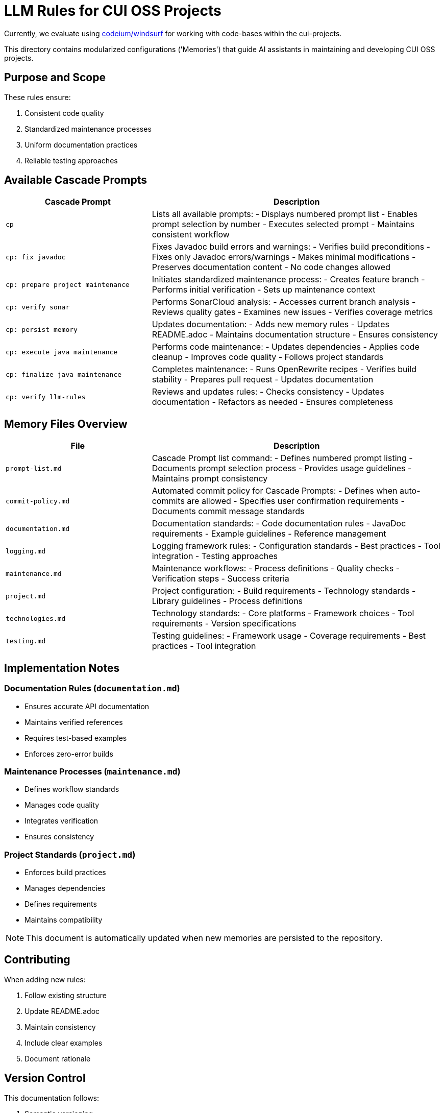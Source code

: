 # LLM Rules for CUI OSS Projects

Currently, we evaluate using https://codeium.com/windsurf[codeium/windsurf] for working with code-bases within the cui-projects.

This directory contains modularized configurations ('Memories') that guide AI assistants in maintaining and developing CUI OSS projects.

## Purpose and Scope

These rules ensure:

1. Consistent code quality
2. Standardized maintenance processes
3. Uniform documentation practices
4. Reliable testing approaches

## Available Cascade Prompts

[cols="2,4"]
|===
|Cascade Prompt |Description

|`cp`
|Lists all available prompts:
- Displays numbered prompt list
- Enables prompt selection by number
- Executes selected prompt
- Maintains consistent workflow

|`cp: fix javadoc`
|Fixes Javadoc build errors and warnings:
- Verifies build preconditions
- Fixes only Javadoc errors/warnings
- Makes minimal modifications
- Preserves documentation content
- No code changes allowed

|`cp: prepare project maintenance`
|Initiates standardized maintenance process:
- Creates feature branch
- Performs initial verification
- Sets up maintenance context

|`cp: verify sonar`
|Performs SonarCloud analysis:
- Accesses current branch analysis
- Reviews quality gates
- Examines new issues
- Verifies coverage metrics

|`cp: persist memory`
|Updates documentation:
- Adds new memory rules
- Updates README.adoc
- Maintains documentation structure
- Ensures consistency

|`cp: execute java maintenance`
|Performs code maintenance:
- Updates dependencies
- Applies code cleanup
- Improves code quality
- Follows project standards

|`cp: finalize java maintenance`
|Completes maintenance:
- Runs OpenRewrite recipes
- Verifies build stability
- Prepares pull request
- Updates documentation

|`cp: verify llm-rules`
|Reviews and updates rules:
- Checks consistency
- Updates documentation
- Refactors as needed
- Ensures completeness

|===

## Memory Files Overview

[cols="2,4"]
|===
|File |Description

|`prompt-list.md`
|Cascade Prompt list command:
- Defines numbered prompt listing
- Documents prompt selection process
- Provides usage guidelines
- Maintains prompt consistency

|`commit-policy.md`
|Automated commit policy for Cascade Prompts:
- Defines when auto-commits are allowed
- Specifies user confirmation requirements
- Documents commit message standards

|`documentation.md`
|Documentation standards:
- Code documentation rules
- JavaDoc requirements
- Example guidelines
- Reference management

|`logging.md`
|Logging framework rules:
- Configuration standards
- Best practices
- Tool integration
- Testing approaches

|`maintenance.md`
|Maintenance workflows:
- Process definitions
- Quality checks
- Verification steps
- Success criteria

|`project.md`
|Project configuration:
- Build requirements
- Technology standards
- Library guidelines
- Process definitions

|`technologies.md`
|Technology standards:
- Core platforms
- Framework choices
- Tool requirements
- Version specifications

|`testing.md`
|Testing guidelines:
- Framework usage
- Coverage requirements
- Best practices
- Tool integration

|===

## Implementation Notes

=== Documentation Rules (`documentation.md`)
* Ensures accurate API documentation
* Maintains verified references
* Requires test-based examples
* Enforces zero-error builds

=== Maintenance Processes (`maintenance.md`)
* Defines workflow standards
* Manages code quality
* Integrates verification
* Ensures consistency

=== Project Standards (`project.md`)
* Enforces build practices
* Manages dependencies
* Defines requirements
* Maintains compatibility

NOTE: This document is automatically updated when new memories are persisted to the repository.

## Contributing

When adding new rules:

1. Follow existing structure
2. Update README.adoc
3. Maintain consistency
4. Include clear examples
5. Document rationale

## Version Control

This documentation follows:

1. Semantic versioning
2. Conventional commits
3. Feature branch workflow
4. Pull request reviews